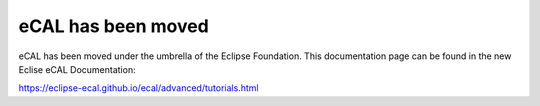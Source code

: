 ===================
eCAL has been moved
===================

eCAL has been moved under the umbrella of the Eclipse Foundation.
This documentation page can be found in the new Eclise eCAL Documentation:

https://eclipse-ecal.github.io/ecal/advanced/tutorials.html
